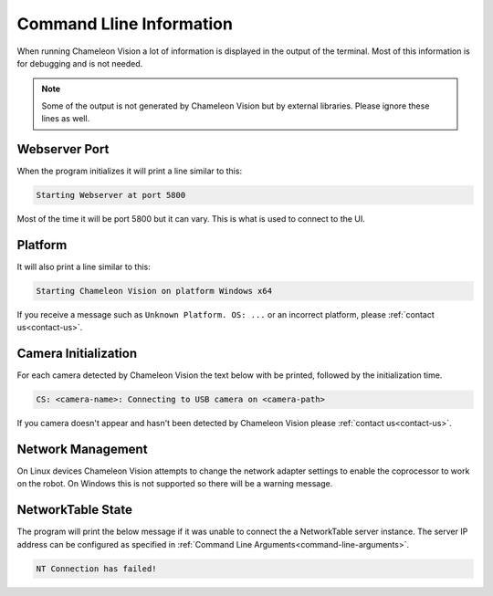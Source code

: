 Command Lline Information
===========================

When running Chameleon Vision a lot of information is displayed in the output of the terminal.
Most of this information is for debugging and is not needed.

.. note::
	Some of the output is not generated by Chameleon Vision but by external libraries.
	Please ignore these lines as well.


..  _webserver-port:

Webserver Port
---------------

When the program initializes it will print a line similar to this:

.. code-block:: console

	Starting Webserver at port 5800

Most of the time it will be port 5800 but it can vary.
This is what is used to connect to the UI.

Platform
----------

It will also print a line similar to this:

.. code-block:: console

	Starting Chameleon Vision on platform Windows x64

If you receive a message such as ``Unknown Platform. OS: ...`` or an incorrect platform, please :ref:`contact us<contact-us>`.


..  _detected-cameras:

Camera Initialization
-----------------------

For each camera detected by Chameleon Vision the text below with be printed, followed by the initialization time.

.. code-block:: console

	CS: <camera-name>: Connecting to USB camera on <camera-path>

If you camera doesn't appear and hasn't been detected by Chameleon Vision please :ref:`contact us<contact-us>`.


Network Management
--------------------

On Linux devices Chameleon Vision attempts to change the network adapter settings to enable the coprocessor to work on the robot.
On Windows this is not supported so there will be a warning message.


NetworkTable State
--------------------

The program will print the below message if it was unable to connect the a NetworkTable server instance.
The server IP address can be configured as specified in :ref:`Command Line Arguments<command-line-arguments>`.

.. code-block:: console

	NT Connection has failed!